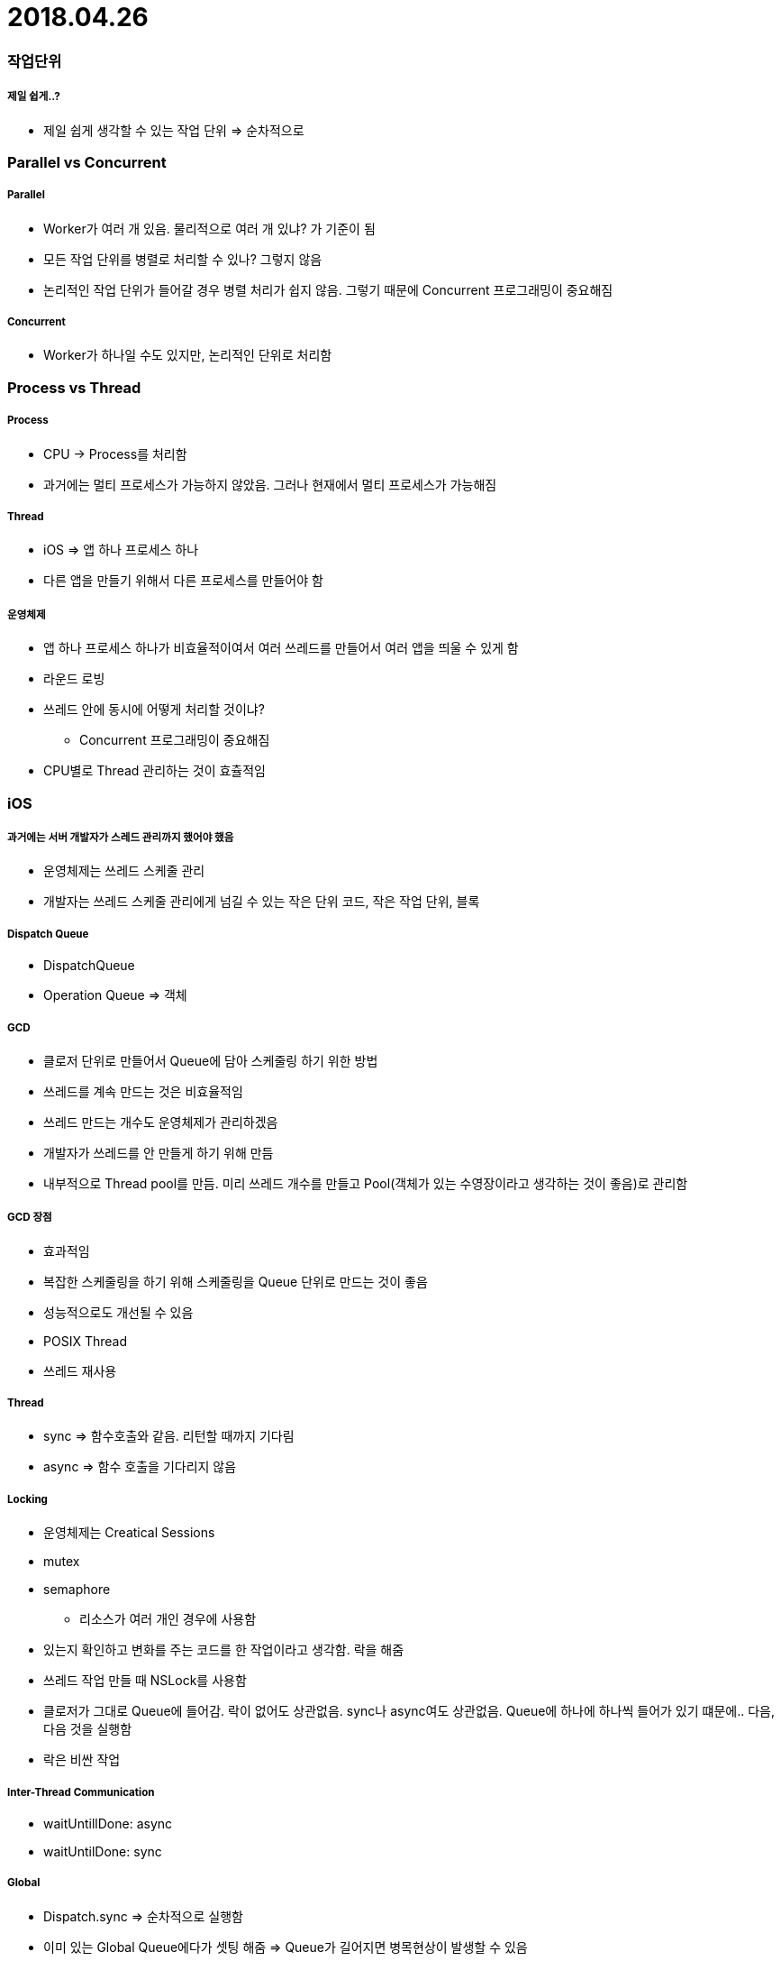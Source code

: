 = 2018.04.26

=== 작업단위

===== 제일 쉽게..?
* 제일 쉽게 생각할 수 있는 작업 단위 => 순차적으로

=== Parallel vs Concurrent

===== Parallel
* Worker가 여러 개 있음. 물리적으로 여러 개 있냐? 가 기준이 됨
* 모든 작업 단위를 병렬로 처리할 수 있나? 그렇지 않음
* 논리적인 작업 단위가 들어갈 경우 병렬 처리가 쉽지 않음. 그렇기 때문에 Concurrent 프로그래밍이 중요해짐

===== Concurrent
* Worker가 하나일 수도 있지만, 논리적인 단위로 처리함

=== Process vs Thread

===== Process
* CPU -> Process를 처리함
* 과거에는 멀티 프로세스가 가능하지 않았음. 그러나 현재에서 멀티 프로세스가 가능해짐

===== Thread
* iOS => 앱 하나 프로세스 하나
* 다른 앱을 만들기 위해서 다른 프로세스를 만들어야 함

===== 운영체제
* 앱 하나 프로세스 하나가 비효율적이여서 여러 쓰레드를 만들어서 여러 앱을 띄울 수 있게 함
* 라운드 로빙
* 쓰레드 안에 동시에 어떻게 처리할 것이냐? 
** Concurrent 프로그래밍이 중요해짐
* CPU별로 Thread 관리하는 것이 효츌적임

=== iOS

===== 과거에는 서버 개발자가 스레드 관리까지 했어야 했음
* 운영체제는 쓰레드 스케줄 관리
* 개발자는 쓰레드 스케줄 관리에게 넘길 수 있는 작은 단위 코드, 작은 작업 단위, 블록

===== Dispatch Queue
* DispatchQueue
* Operation Queue => 객체

===== GCD
* 클로저 단위로 만들어서 Queue에 담아 스케줄링 하기 위한 방법
* 쓰레드를 계속 만드는 것은 비효율적임
* 쓰레드 만드는 개수도 운영체제가 관리하겠음
* 개발자가 쓰레드를 안 만들게 하기 위해 만듬
* 내부적으로 Thread pool를 만듬. 미리 쓰레드 개수를 만들고 Pool(객체가 있는 수영장이라고 생각하는 것이 좋음)로 관리함

===== GCD 장점
* 효과적임
* 복잡한 스케줄링을 하기 위해 스케줄링을 Queue 단위로 만드는 것이 좋음
* 성능적으로도 개선될 수 있음
* POSIX Thread 
* 쓰레드 재사용

===== Thread 
* sync => 함수호출와 같음. 리턴할 때까지 기다림
* async => 함수 호출을 기다리지 않음

===== Locking
* 운영체제는 Creatical Sessions
* mutex
* semaphore 
** 리소스가 여러 개인 경우에 사용함
* 있는지 확인하고 변화를 주는 코드를 한 작업이라고 생각함. 락을 해줌
* 쓰레드 작업 만들 때 NSLock를 사용함
* 클로저가 그대로 Queue에 들어감. 락이 없어도 상관없음. sync나 async여도 상관없음. Queue에 하나에 하나씩 들어가 있기 떄문에.. 다음, 다음 것을 실행함
* 락은 비싼 작업

===== Inter-Thread Communication
* waitUntillDone: async
* waitUntilDone: sync

===== Global
* Dispatch.sync => 순차적으로 실행함
* 이미 있는 Global Queue에다가 셋팅 해줌 => Queue가 길어지면 병목현상이 발생할 수 있음
* Concurrency Queue 임
* 개발자가 순차적으로 처리해야 할 Queue인지, 왕창 만들어도 되는 스케줄인지 결정해야 함

=== Queue

===== 유의할 점
* Sync => 클로저 안의 클로저가 있다면 Dead Lock이 발생할 수 있음

===== 종류
* Global => 앱 실행할 때 이미 만들어져있는 Queue. 항상 성능이 좋은 것이 아님
* Main => Main Thread
** reloadData, view를 다루는 얘는 Main Thread에서 작업해야 함
** Main Thread에서 사용하지 않으면 나오거나 안 나올 수도 있는... 꼭 나온다는 보장이 없는 상태임
* Serial => Init
* 두개를 적절하게 섞어서 써야 함

===== 이벤트 소싱
* Alarmofire

